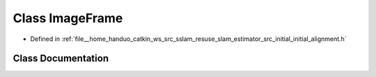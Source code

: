 .. _exhale_class_classImageFrame:

Class ImageFrame
================

- Defined in :ref:`file__home_handuo_catkin_ws_src_sslam_resuse_slam_estimator_src_initial_initial_alignment.h`


Class Documentation
-------------------


.. doxygenclass:: ImageFrame
   :members:
   :protected-members:
   :undoc-members: